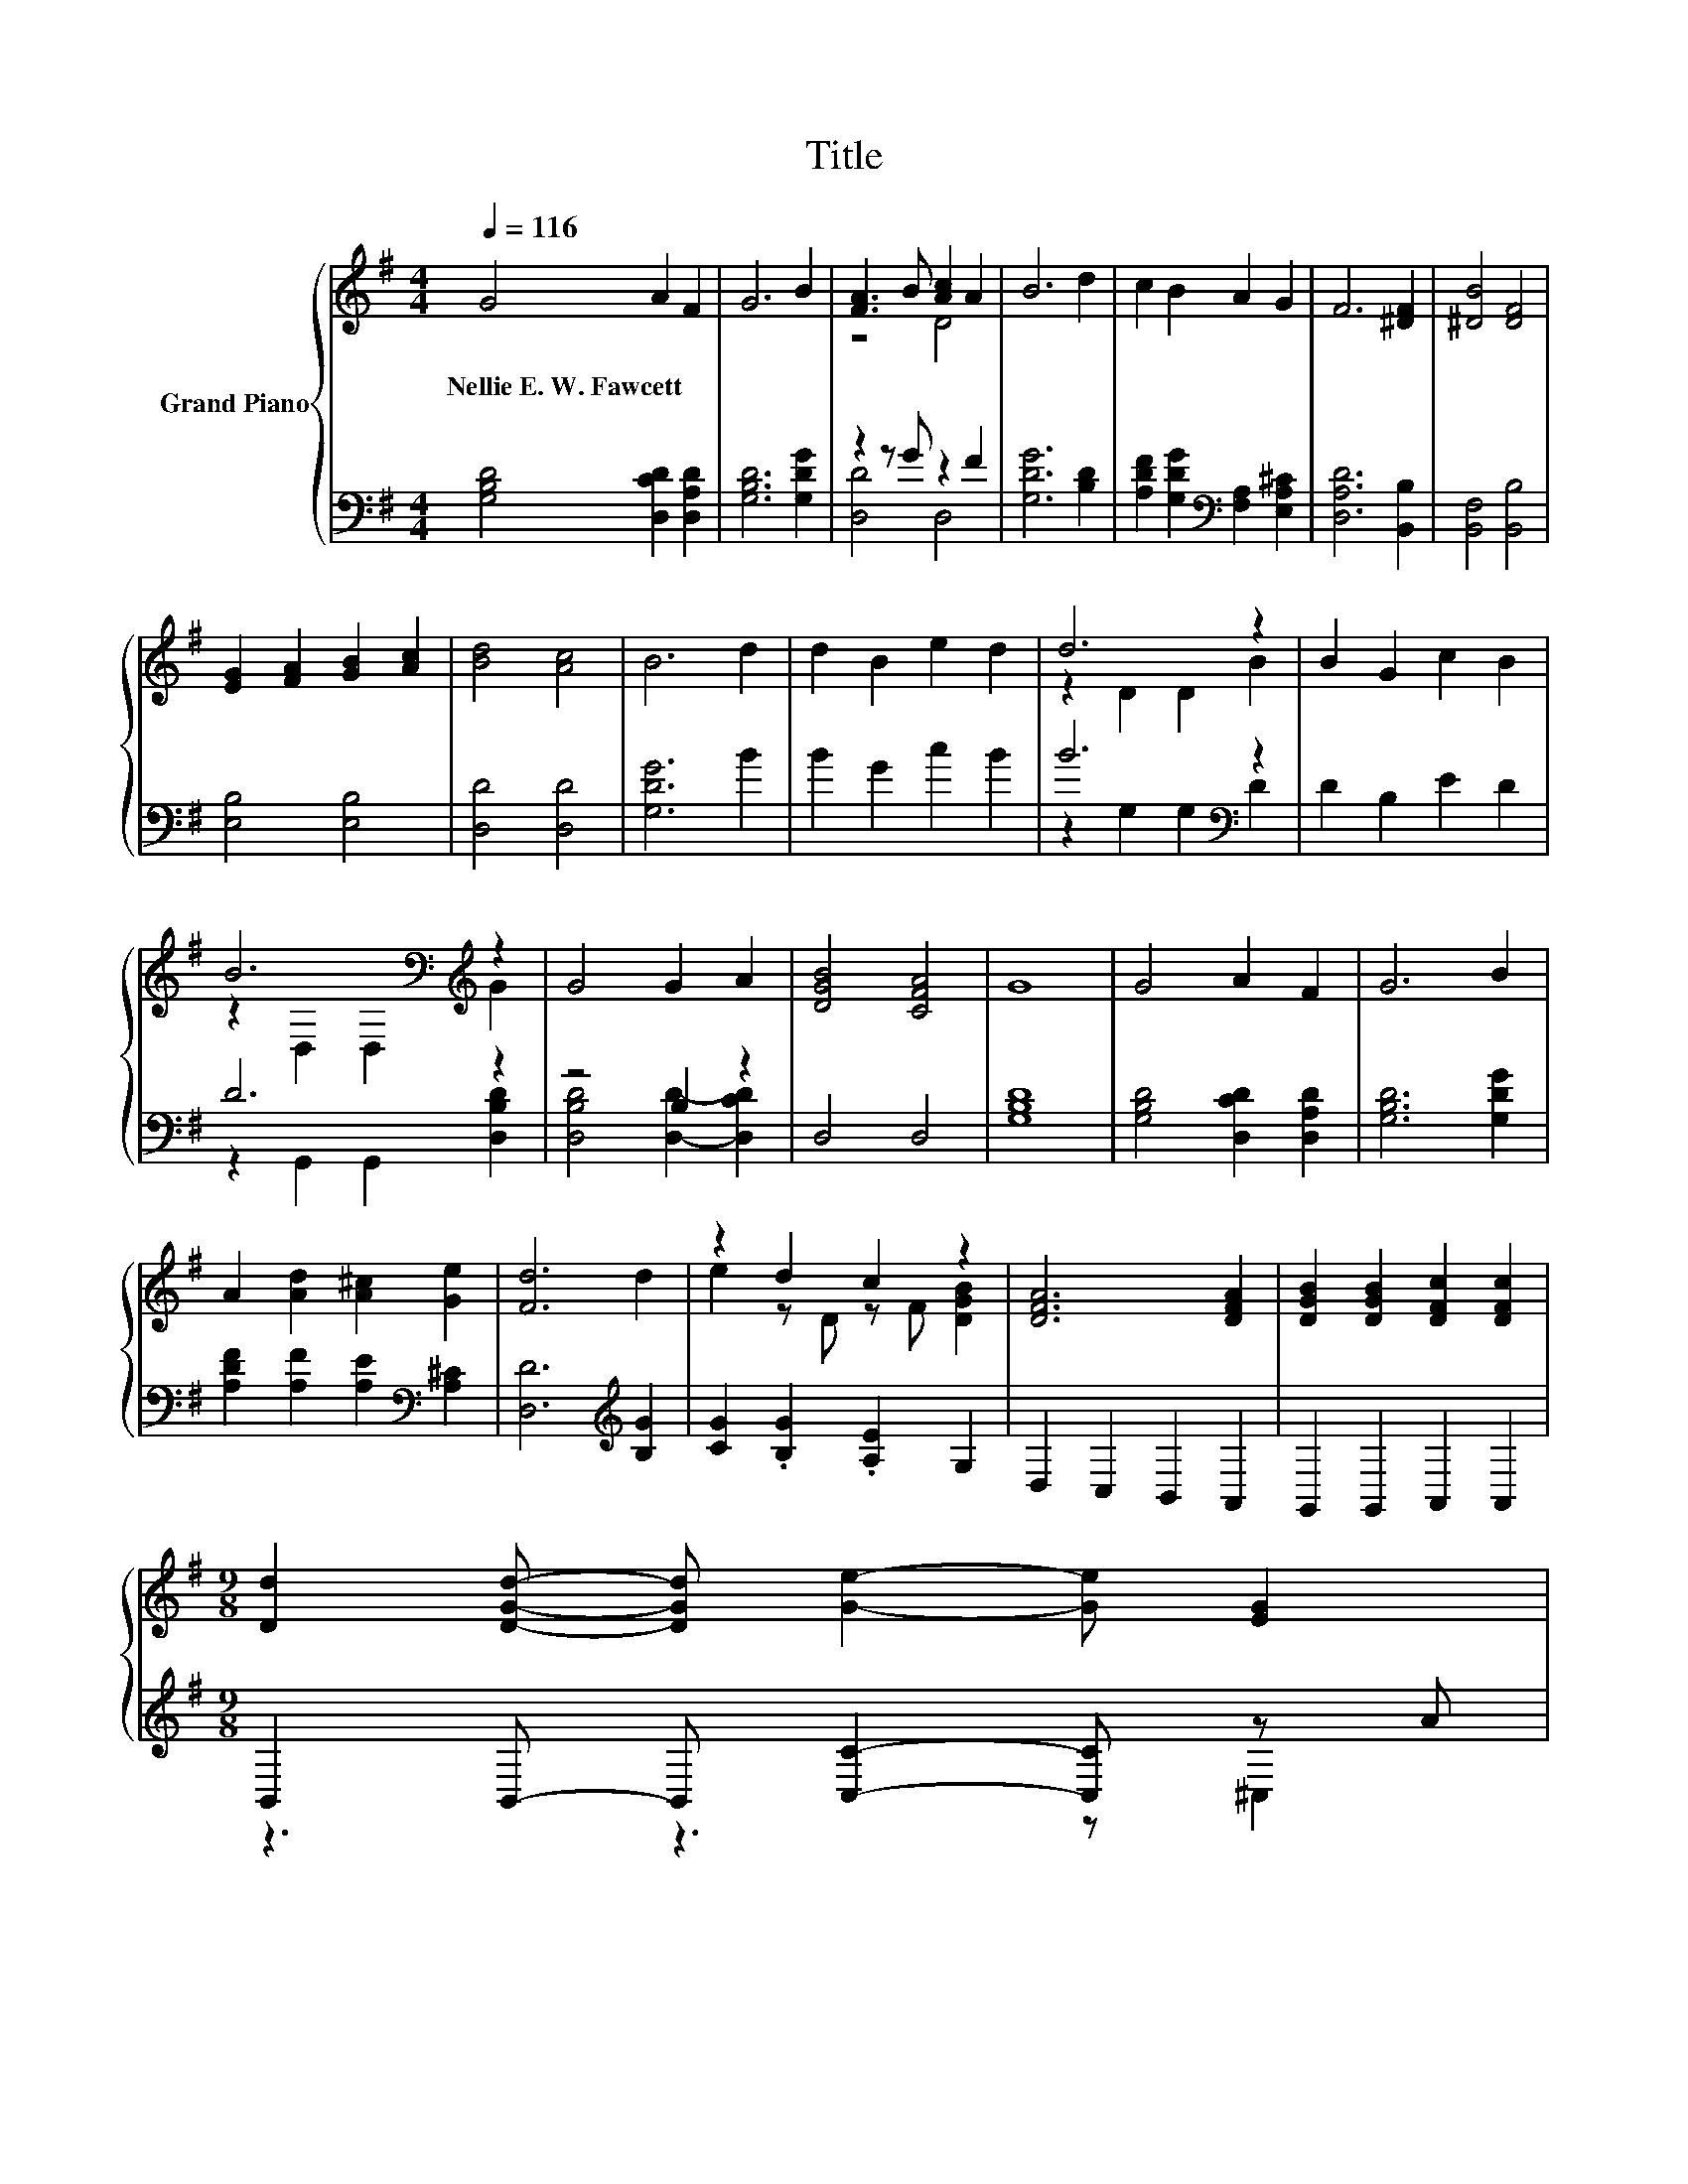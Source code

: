 X:1
T:Title
%%score { ( 1 3 ) | ( 2 4 ) }
L:1/8
Q:1/4=116
M:4/4
K:G
V:1 treble nm="Grand Piano"
V:3 treble 
V:2 bass 
V:4 bass 
V:1
 G4 A2 F2 | G6 B2 | [FA]3 B [Ac]2 A2 | B6 d2 | c2 B2 A2 G2 | F6 [^DF]2 | [^DB]4 [DF]4 | %7
w: Nellie~E.~W.~Fawcett * *|||||||
 [EG]2 [FA]2 [GB]2 [Ac]2 | [Bd]4 [Ac]4 | B6 d2 | d2 B2 e2 d2 | d6 z2 | B2 G2 c2 B2 | %13
w: ||||||
 B6[K:bass][K:treble] z2 | G4 G2 A2 | [DGB]4 [CFA]4 | G8 | G4 A2 F2 | G6 B2 | %19
w: ||||||
 A2 [Ad]2 [A^c]2 [Ge]2 | [Fd]6 d2 | z2 d2 c2 z2 | [DFA]6 [DFA]2 | [DGB]2 [DGB]2 [DFc]2 [DFc]2 | %24
w: |||||
[M:9/8] [Dd]2 [DGd]- [DGd] [Ge]2- [Ge] [EG]2 | %25
w: |
[M:19/16] z/ z/ z .c3/2 z/ z/ z/ z/ z/ z/ z/ z/ z/ z/ z[Q:1/4=114][Q:1/4=113][Q:1/4=111][Q:1/4=109][Q:1/4=107][Q:1/4=106][Q:1/4=104][Q:1/4=102][Q:1/4=101][Q:1/4=99][Q:1/4=97][Q:1/4=96][Q:1/4=94][Q:1/4=92] | %26
w: |
[M:4/4] [B,DG]8[Q:1/4=90][Q:1/4=89] |] %27
w: |
V:2
 [G,B,D]4 [D,CD]2 [D,A,D]2 | [G,B,D]6 [G,DG]2 | z2 z G z2 F2 | [G,DG]6 [B,D]2 | %4
 [A,DF]2 [G,DG]2[K:bass] [F,A,]2 [E,A,^C]2 | [D,A,D]6 [B,,B,]2 | [B,,F,]4 [B,,B,]4 | %7
 [E,B,]4 [E,B,]4 | [D,D]4 [D,D]4 | [G,DG]6 B2 | B2 G2 c2 B2 | B6[K:bass] z2 | D2 B,2 E2 D2 | %13
 D6 z2 | z4 B,2 z2 | D,4 D,4 | [G,B,D]8 | [G,B,D]4 [D,CD]2 [D,A,D]2 | [G,B,D]6 [G,DG]2 | %19
 [A,DF]2 [A,F]2 [A,E]2[K:bass] [A,^C]2 | [D,D]6[K:treble] [B,G]2 | [CG]2 .[B,G]2 .[A,E]2 G,2 | %22
 D,2 C,2 B,,2 A,,2 | G,,2 G,,2 A,,2 A,,2 |[M:9/8] B,,2 B,,- B,, [C,C]2- [C,C] z A | %25
[M:19/16] D,-<D, z[K:treble] B[K:bass]D,/-D,/-D,/-D,/-D,/-D,-<D,G, |[M:4/4] G,8 |] %27
V:3
 x8 | x8 | z4 D4 | x8 | x8 | x8 | x8 | x8 | x8 | x8 | x8 | z2 D2 D2 B2 | x8 | %13
 z2[K:bass] D,2 D,2[K:treble] G2 | x8 | x8 | x8 | x8 | x8 | x8 | x8 | e2 z D z F [DGB]2 | x8 | x8 | %24
[M:9/8] x9 |[M:19/16] [DGB]-<[DGB][DG]-<[DG][CFA]/-[CFA]/-[CFA]/-[CFA]/-[CFA]/-[CFA]-<[CFA][B,DG] | %26
[M:4/4] x8 |] %27
V:4
 x8 | x8 | [D,D]4 D,4 | x8 | x4[K:bass] x4 | x8 | x8 | x8 | x8 | x8 | x8 | z2[K:bass] G,2 G,2 D2 | %12
 x8 | z2 G,,2 G,,2 [D,B,D]2 | [D,B,D]4 [D,D]2- [D,CD]2 | x8 | x8 | x8 | x8 | x6[K:bass] x2 | %20
 x6[K:treble] x2 | x8 | x8 | x8 |[M:9/8] z3 z3 z ^C,2 | %25
[M:19/16] z/ z/ z D,-<D,[K:treble][K:bass] z/ z/ z/ z/ z/ z/ z/ z/ z/ z |[M:4/4] x8 |] %27

